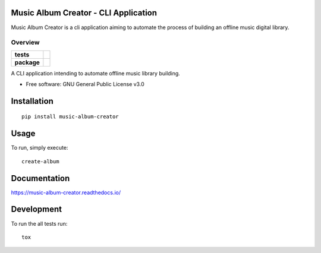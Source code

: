 Music Album Creator - CLI Application
=====================================

Music Album Creator is a cli application aiming to automate the process of building an offline music digital library.


========
Overview
========

.. start-badges

.. list-table::
    :stub-columns: 1

    * - tests
      - | |travis|
        | |appveyor|
        | |coverage|
        | |scrutinizer_code_quality|
        | |code_intelligence_status|
    * - package
      - | |version| |wheel| |supported_versions|
        | |commits_since|


.. |docs| image:: https://readthedocs.org/projects/music-album-creator/badge/?style=flat
    :target: https://readthedocs.org/projects/music-album-creation
    :alt: Documentation Status

.. |travis| image:: https://travis-ci.org/boromir674/music-album-creator.svg?branch=master
    :alt: Travis-CI Build Status
    :target: https://travis-ci.org/boromir674/music-album-creator

.. |appveyor| image:: https://ci.appveyor.com/api/projects/status/0lq9l96dwc6aq33j/branch/master?svg=true
    :alt: Appveyor Build Status
    :target: https://ci.appveyor.com/project/boromir674/music-album-creator/branch/master

.. |coverage| image:: https://scrutinizer-ci.com/g/boromir674/music-album-creator/badges/coverage.png?b=master
    :alt: Coverage Status
    :target: https://scrutinizer-ci.com/g/boromir674/music-album-creator/?branch=master

.. |scrutinizer_code_quality| image:: https://scrutinizer-ci.com/g/boromir674/music-album-creator/badges/quality-score.png?b=master
    :alt: Code Quality
    :target: https://scrutinizer-ci.com/g/boromir674/music-album-creator/?branch=master

.. |code_intelligence_status| image:: https://scrutinizer-ci.com/g/boromir674/music-album-creator/badges/code-intelligence.svg?b=master
    :alt: Code Intelligence
    :target: https://scrutinizer-ci.com/code-intelligence

.. |version| image:: https://img.shields.io/pypi/v/music-album-creation.svg
    :alt: PyPI Package latest release
    :target: https://pypi.org/project/music-album-creation

.. |wheel| image:: https://img.shields.io/pypi/wheel/music-album-creation.svg
    :alt: PyPI Wheel
    :target: https://pypi.org/project/music-album-creation

.. |supported_versions| image:: https://img.shields.io/pypi/pyversions/music-album-creation.svg
    :alt: Supported versions
    :target: https://pypi.org/project/music-album-creation

.. |commits_since| image:: https://img.shields.io/github/commits-since/boromir674/music-album-creator/v1.1.3.svg
    :alt: Commits since latest release
    :target: https://github.com/boromir674/music-album-creator/compare/v1.1.3...master


.. |supported-implementations| image:: https://img.shields.io/pypi/implementation/music-album-creator.svg
    :alt: Supported implementations
    :target: https://pypi.org/project/music-album-creator


.. end-badges

A CLI application intending to automate offline music library building.

* Free software: GNU General Public License v3.0

Installation
============

::

    pip install music-album-creator


Usage
============

To run, simply execute::

    create-album


Documentation
=============


https://music-album-creator.readthedocs.io/


Development
===========

To run the all tests run::

    tox

